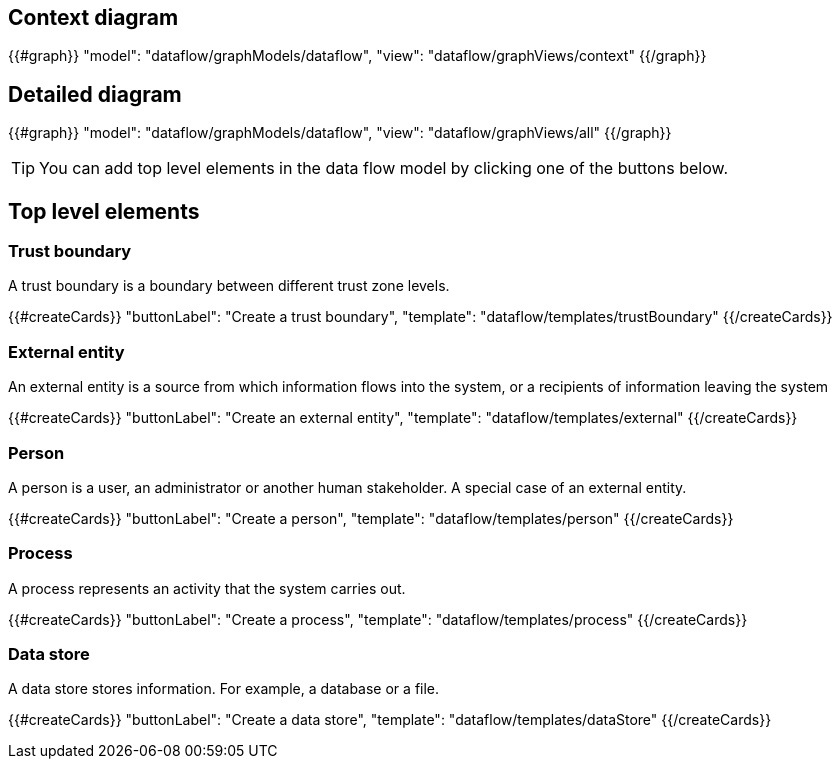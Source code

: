 == Context diagram

{{#graph}}
  "model": "dataflow/graphModels/dataflow",
  "view": "dataflow/graphViews/context"
{{/graph}}

== Detailed diagram

{{#graph}}
  "model": "dataflow/graphModels/dataflow",
  "view": "dataflow/graphViews/all"
{{/graph}}

[TIP]
====
You can add top level elements in the data flow model by clicking one of the buttons below.
====

== Top level elements

=== Trust boundary

A trust boundary is a boundary between different trust zone levels.

{{#createCards}}
  "buttonLabel": "Create a trust boundary",
  "template": "dataflow/templates/trustBoundary"
{{/createCards}}

=== External entity

An external entity is a source from which information flows into the system, or a recipients of information leaving the system

{{#createCards}}
  "buttonLabel": "Create an external entity",
  "template": "dataflow/templates/external"
{{/createCards}}

=== Person

A person is a user, an administrator or another human stakeholder. A special case of an external entity.

{{#createCards}}
  "buttonLabel": "Create a person",
  "template": "dataflow/templates/person"
{{/createCards}}

=== Process

A process represents an activity that the system carries out.

{{#createCards}}
  "buttonLabel": "Create a process",
  "template": "dataflow/templates/process"
{{/createCards}}

=== Data store

A data store stores information. For example, a database or a file.

{{#createCards}}
  "buttonLabel": "Create a data store",
  "template": "dataflow/templates/dataStore"
{{/createCards}}
